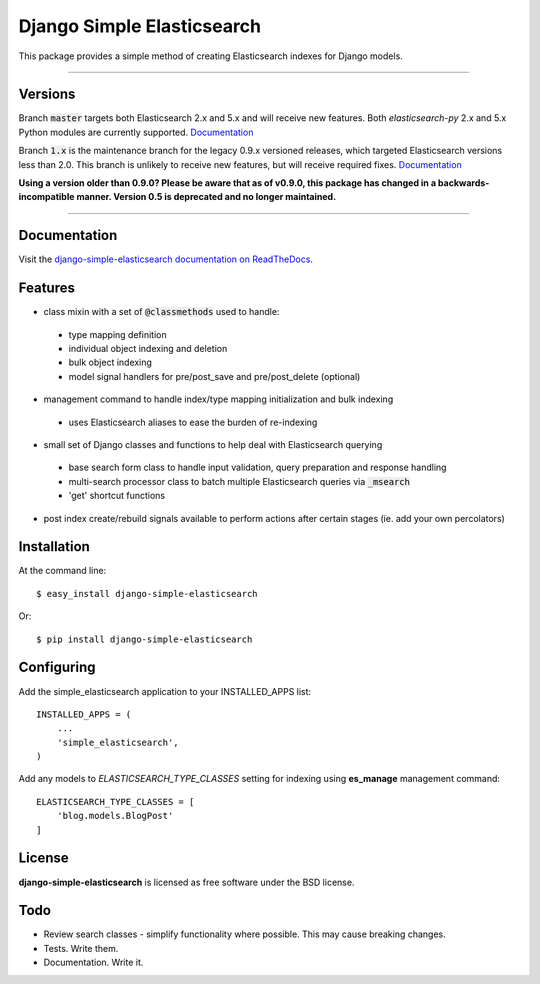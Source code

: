 ===========================
Django Simple Elasticsearch
===========================

.. image:: https://badge.fury.io/py/django-simple-elasticsearch.png
  :target: http://badge.fury.io/py/django-simple-elasticsearch

.. image:: https://travis-ci.org/jaddison/django-simple-elasticsearch.png
  :target: https://travis-ci.org/jaddison/django-simple-elasticsearch

.. image:: https://coveralls.io/repos/jaddison/django-simple-elasticsearch/badge.png
  :target: https://coveralls.io/r/jaddison/django-simple-elasticsearch


This package provides a simple method of creating Elasticsearch indexes for
Django models.

-----

Versions
--------

Branch :code:`master` targets both Elasticsearch 2.x and 5.x and will receive new
features. Both `elasticsearch-py` 2.x and 5.x Python modules are currently
supported. `Documentation <http://django-simple-elasticsearch.readthedocs.io/>`_

Branch :code:`1.x` is the maintenance branch for the legacy 0.9.x versioned releases,
which targeted Elasticsearch versions less than 2.0. This branch is unlikely to
receive new features, but will receive required fixes.
`Documentation <http://django-simple-elasticsearch.readthedocs.io/en/1.x/>`_

**Using a version older than 0.9.0? Please be aware that as of v0.9.0, this package
has changed in a backwards-incompatible manner. Version 0.5 is deprecated and no
longer maintained.**

-----

Documentation
-------------

Visit the `django-simple-elasticsearch documentation on ReadTheDocs <http://django-simple-elasticsearch.readthedocs.org/>`_.

Features
--------

* class mixin with a set of :code:`@classmethods` used to handle:
 * type mapping definition
 * individual object indexing and deletion
 * bulk object indexing
 * model signal handlers for pre/post_save and pre/post_delete (optional)
* management command to handle index/type mapping initialization and bulk indexing
 * uses Elasticsearch aliases to ease the burden of re-indexing
* small set of Django classes and functions to help deal with Elasticsearch querying
 * base search form class to handle input validation, query preparation and response handling
 * multi-search processor class to batch multiple Elasticsearch queries via :code:`_msearch`
 * 'get' shortcut functions
* post index create/rebuild signals available to perform actions after certain stages (ie. add your own percolators)

Installation
------------

At the command line::

    $ easy_install django-simple-elasticsearch

Or::

    $ pip install django-simple-elasticsearch

Configuring
-----------

Add the simple_elasticsearch application to your INSTALLED_APPS list::

    INSTALLED_APPS = (
        ...
        'simple_elasticsearch',
    )

Add any models to `ELASTICSEARCH_TYPE_CLASSES` setting for indexing using **es_manage** management command::

    ELASTICSEARCH_TYPE_CLASSES = [
        'blog.models.BlogPost'
    ]

License
-------

**django-simple-elasticsearch** is licensed as free software under the BSD license.

Todo
----

* Review search classes - simplify functionality where possible. This may cause breaking changes.
* Tests. Write them.
* Documentation. Write it.
